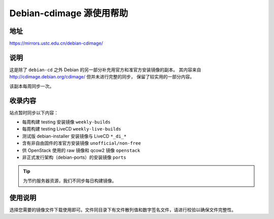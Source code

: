 =========================
Debian-cdimage 源使用帮助
=========================

地址
====

https://mirrors.ustc.edu.cn/debian-cdimage/

说明
====

这是除了 ``debian-cd`` 之外 Debian 的另一部分补充用官方和准官方安装镜像的副本。
其内容来自 http://cdimage.debian.org/cdimage/ 但并未进行完整的同步，
保留了较实用的一部分内容。

该副本每周同步一次。

收录内容
========

站点暂时同步以下内容：

* 每周构建 testing 安装镜像 ``weekly-builds``
* 每周构建 testing LiveCD ``weekly-live-builds``
* 测试版 debian-installer 安装镜像与 LiveCD ``*_di_*``
* 含有非自由固件的准官方安装镜像 ``unofficial/non-free``
* 供 OpenStack 使用的 raw 镜像和 qcow2 镜像 ``openstack``
* 非正式发行架构（debian-ports）的安装镜像 ``ports``

.. tip::
    为节约服务器资源，我们不同步每日构建镜像。

使用说明
========

选择您需要的镜像文件下载使用即可。文件同目录下有文件散列值和数字签名文件，请进行校验以确保文件完整性。
